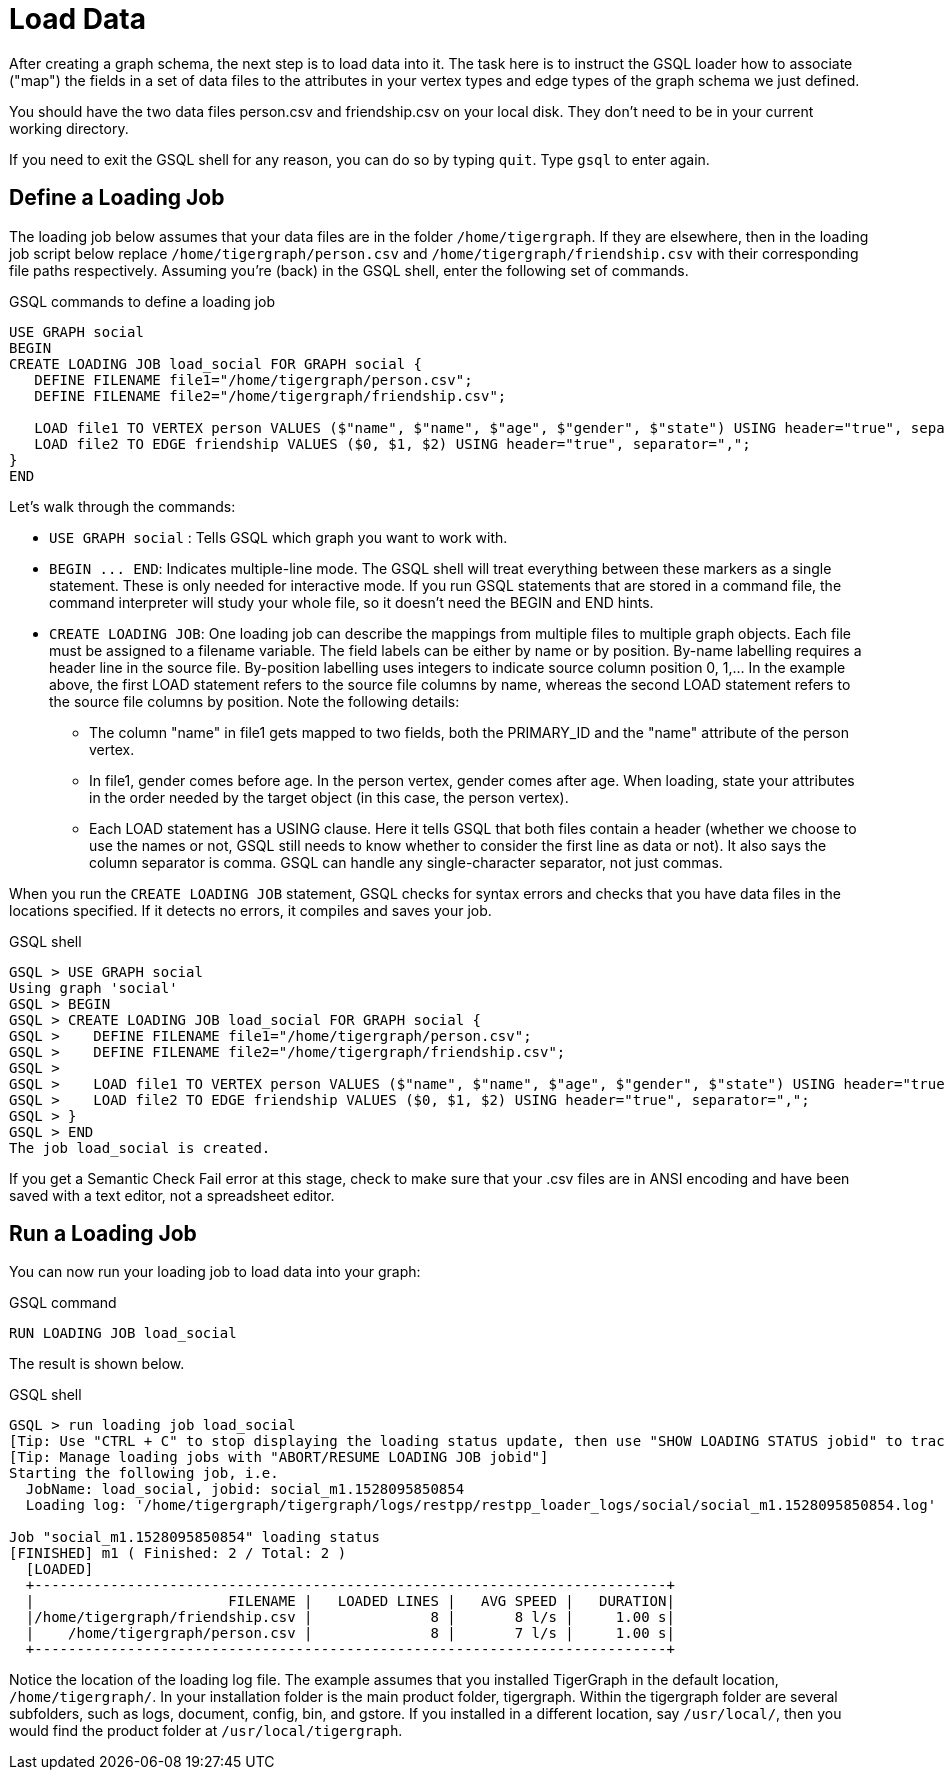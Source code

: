 = Load Data

After creating a graph schema, the next step is to load data into it. The task here is to instruct the GSQL loader how to associate ("map") the fields in a set of data files to the attributes in your vertex types and edge types of  the graph schema we just defined.

You should have the two data files person.csv and friendship.csv on your local disk. They don't need to be in your current working directory.

If you need to exit the GSQL shell for any reason, you can do so by typing `quit`.  Type `gsql` to enter again.

== Define a Loading Job

The loading job below assumes that your data files are in the folder `/home/tigergraph`. If they are elsewhere, then in the loading job script below replace `/home/tigergraph/person.csv` and `/home/tigergraph/friendship.csv` with their corresponding file paths respectively. Assuming you're (back) in the GSQL shell, enter the following set of commands.

.GSQL commands to define a loading job

[,gsql]
----
USE GRAPH social
BEGIN
CREATE LOADING JOB load_social FOR GRAPH social {
   DEFINE FILENAME file1="/home/tigergraph/person.csv";
   DEFINE FILENAME file2="/home/tigergraph/friendship.csv";

   LOAD file1 TO VERTEX person VALUES ($"name", $"name", $"age", $"gender", $"state") USING header="true", separator=",";
   LOAD file2 TO EDGE friendship VALUES ($0, $1, $2) USING header="true", separator=",";
}
END
----



Let's walk through the commands:

* `USE GRAPH social` :  Tells GSQL which graph you want to work with.
* `+BEGIN ... END+`:  Indicates multiple-line mode.  The GSQL shell will treat everything between these markers as a single statement.  These is only needed for interactive mode.  If you run GSQL statements that are stored in a command file, the command interpreter will study your whole file, so it doesn't need the BEGIN and END hints.
* `CREATE LOADING JOB`:  One loading job can describe the mappings from multiple files to multiple graph objects. Each file must be assigned to a filename variable. The field labels can be either by name or by position. By-name labelling requires a header line in the source file. By-position labelling uses integers to indicate source column position 0, 1,... In the example above, the first LOAD statement refers to the source file columns by name, whereas the second LOAD statement refers to the source file columns by position. Note the following details:
 ** The column "name" in file1 gets mapped to two fields, both the PRIMARY_ID and the "name" attribute of the person vertex.
 ** In file1, gender comes before age.  In the person vertex, gender comes after age. When loading, state your attributes in the order needed by the target object (in this case, the person vertex).
 ** Each LOAD statement has a USING clause.  Here it tells GSQL that both files contain a header (whether we choose to use the names or not, GSQL still needs to know whether to consider the first line as data or not). It also says the column separator is comma. GSQL can handle any single-character separator, not just commas.

When you run the `CREATE LOADING JOB` statement, GSQL checks for syntax errors and checks that you have data files in the locations specified. If it detects no errors, it compiles and saves your job.

.GSQL shell

[,gsql]
----
GSQL > USE GRAPH social
Using graph 'social'
GSQL > BEGIN
GSQL > CREATE LOADING JOB load_social FOR GRAPH social {
GSQL >    DEFINE FILENAME file1="/home/tigergraph/person.csv";
GSQL >    DEFINE FILENAME file2="/home/tigergraph/friendship.csv";
GSQL >
GSQL >    LOAD file1 TO VERTEX person VALUES ($"name", $"name", $"age", $"gender", $"state") USING header="true", separator=",";
GSQL >    LOAD file2 TO EDGE friendship VALUES ($0, $1, $2) USING header="true", separator=",";
GSQL > }
GSQL > END
The job load_social is created.
----
If you get a Semantic Check Fail error at this stage, check to make sure that your .csv files are in ANSI encoding and have been saved with a text editor, not a spreadsheet editor.

== Run a Loading Job

You can now run your loading job to load data into your graph:

.GSQL command

[,gsql]
----
RUN LOADING JOB load_social
----



The result is shown below.

.GSQL shell

[,bash]
----
GSQL > run loading job load_social
[Tip: Use "CTRL + C" to stop displaying the loading status update, then use "SHOW LOADING STATUS jobid" to track the loading progress again]
[Tip: Manage loading jobs with "ABORT/RESUME LOADING JOB jobid"]
Starting the following job, i.e.
  JobName: load_social, jobid: social_m1.1528095850854
  Loading log: '/home/tigergraph/tigergraph/logs/restpp/restpp_loader_logs/social/social_m1.1528095850854.log'

Job "social_m1.1528095850854" loading status
[FINISHED] m1 ( Finished: 2 / Total: 2 )
  [LOADED]
  +---------------------------------------------------------------------------+
  |                       FILENAME |   LOADED LINES |   AVG SPEED |   DURATION|
  |/home/tigergraph/friendship.csv |              8 |       8 l/s |     1.00 s|
  |    /home/tigergraph/person.csv |              8 |       7 l/s |     1.00 s|
  +---------------------------------------------------------------------------+
----



Notice the location of the loading log file.  The example assumes that you installed TigerGraph in the default location, `/home/tigergraph/`. In your installation folder is the main product folder, tigergraph.  Within the tigergraph folder are several subfolders, such as logs, document, config, bin, and gstore. If you installed in a different location, say `/usr/local/`, then you would find the product folder at `/usr/local/tigergraph`.

